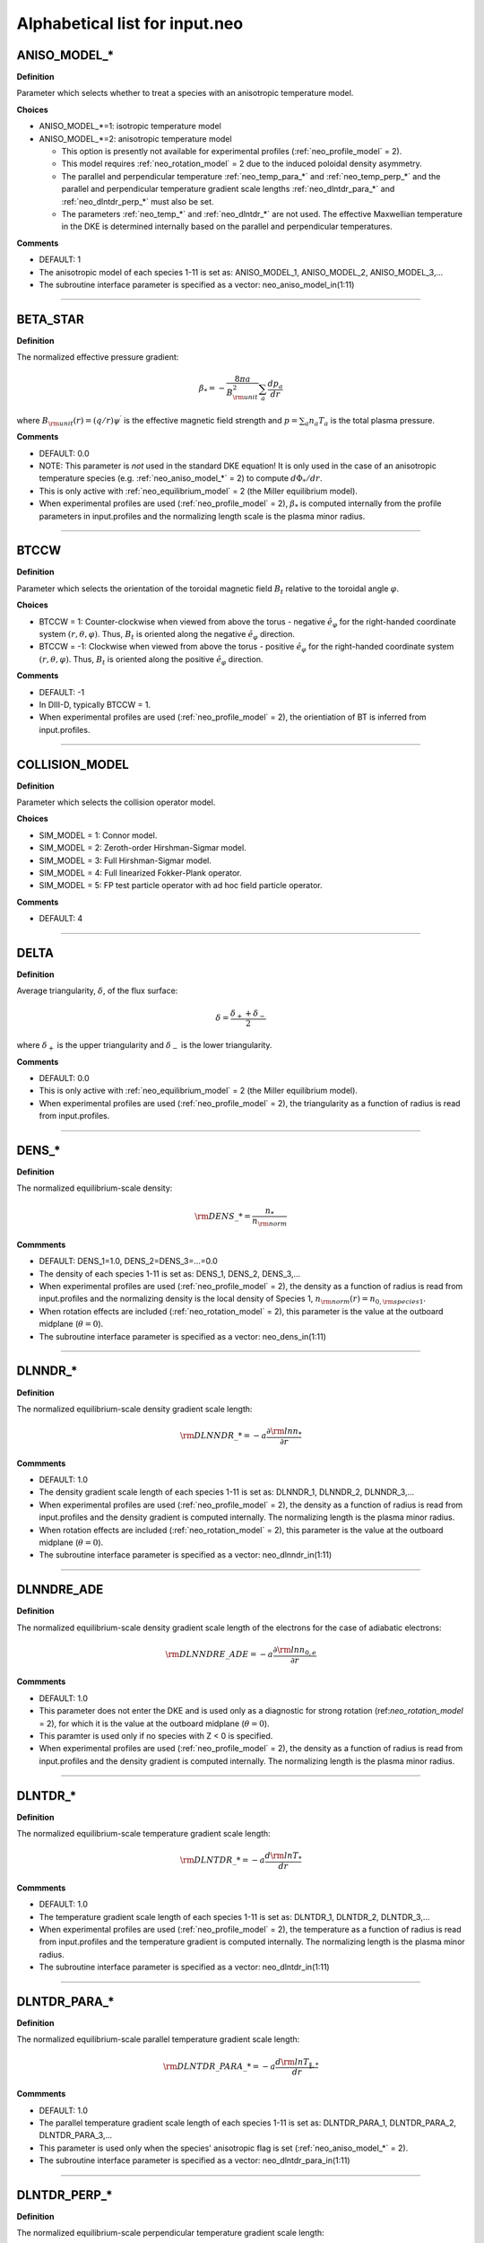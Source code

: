 Alphabetical list for input.neo
===============================

.. ===========================================================================================

.. _neo_aniso_model_*:

ANISO_MODEL_*
-------------

**Definition**

Parameter which selects whether to treat a species with an anisotropic temperature model.

**Choices**

- ANISO_MODEL_*=1: isotropic temperature model
- ANISO_MODEL_*=2: anisotropic temperature model
  
  - This option is presently not available for experimental profiles (:ref:`neo_profile_model` = 2).
  - This model requires :ref:`neo_rotation_model` = 2 due to the induced poloidal density asymmetry.
  - The parallel and perpendicular temperature :ref:`neo_temp_para_*` and :ref:`neo_temp_perp_*` and the parallel and perpendicular temperature gradient scale lengths :ref:`neo_dlntdr_para_*` and :ref:`neo_dlntdr_perp_*` must also be set.
  - The parameters :ref:`neo_temp_*` and :ref:`neo_dlntdr_*` are not used.  The effective Maxwellian temperature in the DKE is determined internally based on the parallel and perpendicular temperatures.

**Comments**

- DEFAULT: 1
- The anisotropic model of each species 1-11 is set as: ANISO_MODEL_1, ANISO_MODEL_2, ANISO_MODEL_3,...  
- The subroutine interface parameter is specified as a vector: neo_aniso_model_in(1:11)
  
-----

.. ===========================================================================================

.. _neo_beta_star:

BETA_STAR
---------

**Definition**

The normalized effective pressure gradient:

.. math::
   \beta_* = - \frac{8\pi a}{B_{\rm unit}^2} \sum_a \frac{d p_a}{d r}

where :math:`B_{\rm unit}(r)=(q/r)\psi^\prime` is the effective magnetic field strength and :math:`p=\sum_a n_a T_a` is the total plasma pressure.   
     
**Comments**

- DEFAULT: 0.0
- NOTE: This parameter is *not* used in the standard DKE equation!  It is only used in the case of an anisotropic temperature species (e.g. :ref:`neo_aniso_model_*` = 2) to compute :math:`d\Phi_*/dr`.
- This is only active with :ref:`neo_equilibrium_model` = 2 (the Miller equilibrium model).
- When experimental profiles are used (:ref:`neo_profile_model` = 2), :math:`\beta_*` is computed internally from the profile parameters in input.profiles and the normalizing length scale is the plasma minor radius.

-----

.. ===========================================================================================

.. _neo_btccw:

BTCCW
-----

**Definition**

Parameter which selects the orientation of the toroidal magnetic field :math:`B_t` relative to the toroidal angle :math:`\varphi`.

**Choices**

- BTCCW = 1: Counter-clockwise when viewed from above the torus - negative :math:`\hat{e}_{\varphi}` for the right-handed coordinate system :math:`(r,\theta,\varphi)`.  Thus, :math:`B_t` is oriented along the negative :math:`\hat{e}_{\varphi}` direction.
- BTCCW = -1: Clockwise when viewed from above the torus - positive :math:`\hat{e}_{\varphi}` for the right-handed coordinate system :math:`(r,\theta,\varphi)`.  Thus, :math:`B_t` is oriented along the positive :math:`\hat{e}_{\varphi}` direction. 

**Comments**

- DEFAULT: -1
- In DIII-D, typically BTCCW = 1.
- When experimental profiles are used (:ref:`neo_profile_model` = 2), the orientiation of BT is inferred from input.profiles.


-----

.. ===========================================================================================

.. _neo_collision_model:

COLLISION_MODEL
---------------

**Definition**

Parameter which selects the collision operator model.
     
**Choices**
  
- SIM_MODEL = 1: Connor model.
- SIM_MODEL = 2: Zeroth-order Hirshman-Sigmar model.
- SIM_MODEL = 3: Full Hirshman-Sigmar model.
- SIM_MODEL = 4: Full linearized Fokker-Plank operator.
- SIM_MODEL = 5: FP test particle operator with ad hoc field particle operator.

**Comments**

- DEFAULT: 4

-----

.. ===========================================================================================

.. _neo_delta:

DELTA
-----

**Definition**

Average triangularity, :math:`\delta`, of the flux surface:

.. math::
   \delta = \frac{\delta_{+} + \delta_{-}}{2}

where :math:`\delta_{+}` is the upper triangularity and :math:`\delta_{-}` is the lower triangularity.

**Comments**

- DEFAULT: 0.0
- This is only active with :ref:`neo_equilibrium_model` = 2 (the Miller equilibrium model).
- When experimental profiles are used (:ref:`neo_profile_model` = 2), the triangularity as a function of radius is read from input.profiles.

-----

.. ===========================================================================================

.. _neo_dens_*:

DENS_*
------

**Definition**

The normalized equilibrium-scale density:

.. math::
   {\rm DENS}\_* = \frac{n_{*}}{n_{\rm norm}}

**Commments**

- DEFAULT: DENS_1=1.0, DENS_2=DENS_3=...=0.0
- The density of each species 1-11 is set as: DENS_1, DENS_2, DENS_3,...
- When experimental profiles are used (:ref:`neo_profile_model` = 2), the density as a function of radius is read from input.profiles and the normalizing density is the local density of Species 1, :math:`n_{\rm norm}(r)=n_{0,{\rm species 1}}`.
- When rotation effects are included (:ref:`neo_rotation_model` = 2), this parameter is the value at the outboard midplane (:math:`\theta=0`).  
- The subroutine interface parameter is specified as a vector: neo_dens_in(1:11)
  
-----

.. ===========================================================================================

.. _neo_dlnndr_*:

DLNNDR_*
--------

**Definition**

The normalized equilibrium-scale density gradient scale length:

.. math::
   {\rm DLNNDR}\_* = -a \frac{\partial {\rm ln} n_{*}}{\partial r}

**Commments**

- DEFAULT: 1.0
- The density gradient scale length of each species 1-11 is set as: DLNNDR_1, DLNNDR_2, DLNNDR_3,...
- When experimental profiles are used (:ref:`neo_profile_model` = 2), the density as a function of radius is read from input.profiles and the density gradient is computed internally.  The normalizing length is the plasma minor radius.
- When rotation effects are included (:ref:`neo_rotation_model` = 2), this parameter is the value at the outboard midplane (:math:`\theta=0`).  
- The subroutine interface parameter is specified as a vector: neo_dlnndr_in(1:11)
  
-----

.. ===========================================================================================

.. _neo_dlnndre_ade:

DLNNDRE_ADE
-----------

**Definition**

The normalized equilibrium-scale density gradient scale length of the electrons for the case of adiabatic electrons:

.. math::
   {\rm DLNNDRE\_ADE} = -a \frac{\partial {\rm ln} n_{0,e}}{\partial r}

**Commments**

- DEFAULT: 1.0
- This parameter does not enter the DKE and is used only as a diagnostic for strong rotation (ref:`neo_rotation_model` = 2), for which it is the value at the outboard midplane (:math:`\theta=0`).
- This paramter is used only if no species with Z < 0 is specified.  
- When experimental profiles are used (:ref:`neo_profile_model` = 2), the density as a function of radius is read from input.profiles and the density gradient is computed internally.  The normalizing length is the plasma minor radius.
   
-----

.. ===========================================================================================

.. _neo_dlntdr_*:

DLNTDR_*
--------

**Definition**

The normalized equilibrium-scale temperature gradient scale length:

.. math::
   {\rm DLNTDR}\_* = -a \frac{d {\rm ln} T_{*}}{d r}

**Commments**

- DEFAULT: 1.0
- The temperature gradient scale length of each species 1-11 is set as: DLNTDR_1, DLNTDR_2, DLNTDR_3,...
- When experimental profiles are used (:ref:`neo_profile_model` = 2), the temperature as a function of radius is read from input.profiles and the temperature gradient is computed internally. The normalizing length is the plasma minor radius. 
- The subroutine interface parameter is specified as a vector: neo_dlntdr_in(1:11)
  
-----

.. ===========================================================================================

.. _neo_dlntdr_para_*:

DLNTDR_PARA_*
-------------

**Definition**

The normalized equilibrium-scale parallel temperature gradient scale length:

.. math::
   {\rm DLNTDR}\_PARA\_* = -a \frac{d {\rm ln} T_{\|,*}}{d r}

**Commments**

- DEFAULT: 1.0
- The parallel temperature gradient scale length of each species 1-11 is set as: DLNTDR_PARA_1, DLNTDR_PARA_2, DLNTDR_PARA_3,...
- This parameter is used only when the species' anisotropic flag is set (:ref:`neo_aniso_model_*` = 2). 
- The subroutine interface parameter is specified as a vector: neo_dlntdr_para_in(1:11)
  
-----

.. ===========================================================================================

.. _neo_dlntdr_perp_*:

DLNTDR_PERP_*
-------------

**Definition**

The normalized equilibrium-scale perpendicular temperature gradient scale length:

.. math::
   {\rm DLNTDR}\_PERP\_* = -a \frac{d {\rm ln} T_{\perp,*}}{d r}

**Commments**

- DEFAULT: 1.0
- The perpendicular temperature gradient scale length of each species 1-11 is set as: DLNTDR_PERP_1, DLNTDR_PERP_2, DLNTDR_PERP_3,...
- This parameter is used only when the species' anisotropic flag is set (:ref:`neo_aniso_model_*` = 2). 
- The subroutine interface parameter is specified as a vector: neo_dlntdr_perp_in(1:11)
  
-----

.. ===========================================================================================

.. _neo_dlntdre_ade:

DLNTDRE_ADE
-----------

**Definition**

The normalized equilibrium-scale temperature gradient scale length of the electrons for the case of adiabatic electrons:

.. math::
   {\rm DLNTDRE\_ADE} = -a \frac{\partial {\rm ln} T_{e}}{\partial r}

**Commments**

- DEFAULT: 1.0
- This parameter does not enter the DKE and is used only as a diagnostic for strong rotation (ref:`neo_rotation_model` = 2), for which it is the value at the outboard midplane (:math:`\theta=0`).
- This paramter is used only if no species with Z < 0 is specified.  
- When experimental profiles are used (:ref:`neo_profile_model` = 2), the temperature as a function of radius is read from input.profiles and the temperature gradient is computed internally.  The normalizing length is the plasma minor radius.
   
-----

.. ===========================================================================================

.. _neo_dphi0dr:

DPHI0DR
-------

**Definition**

The normalized equilibrium-scale radial electric field:

.. math::
   {\rm DPHI0DR} = \frac{\partial \Phi_0}{\partial r} \left( \frac{a e}{T_{\rm norm}} \right) 

such that

.. math::
   E_r^{(0)} = -\frac{\partial \Phi_0}{\partial r} \nabla r
     
**Comments**

- DEFAULT: 0.0
- When experimental profiles are used (:ref:`neo_profile_model` = 2), this is computed internally from the profile parameters is in input.profiles and the normalizing length scale is the plasma minor radius.  See also the parameter :ref:`neo_profile_erad0_model`, which allows the simulation to be done with DPHI0DR = 0 regardless of the value in input.profiles.
- If sonic rotation effects are included (:ref:`neo_rotation_model` = 2), then this parameter is ignored and :math:`E_r^{(0)}` is assumed to be zero. With experimental profiles, this means that the :math:`E_r^{(0)}` in input.profiles is assumed to be the lowest-order field in sonic rotation theory, i.e. :math:`E_r^{(-1)}`,and is used to compute the lowest-order sonic toroidal rotation parameters, :ref:`neo_omega_rot` and :ref:`neo_omega_rot_deriv`.

-----

.. ===========================================================================================

.. _neo_epar0:

EPAR0
-----

**Definition**

The normalized equilibrium-scale inductive electric field:

.. math::
   {\rm EPAR0} = \left< E_\| B \right> \left( \frac{a e}{T_{\rm norm} B_{\rm unit}} \right)
     
**Comments**

- DEFAULT: 0.0
- In the neo theory module, the input :math:`\left< E_\| B \right>` is used directly.
- For the DKE, it into the RHS neoclassical source term as
  
  .. math::
     {\rm v_\|} \left< E_\| B \right> \frac{B}{\left< B^2 \right>}
     
- :math:`E_\|` is not presently in input.profiles.  When experimental profiles are used (:ref:`neo_profile_model` = 2), EPAR0 is read from input.neo and is assumed to be radially constant.
- For the Spitzer problem (:ref:`neo_spitzer_model` = 1), use :ref:`neo_epar0_spitzer` instead.

-----

.. ===========================================================================================

.. _neo_epar0_spitzer:

EPAR0_SPITZER
-------------

**Definition**

The normalized equilibrium-scale inductive electric field for use in the Spitzer problem:

.. math::
   {\rm EPAR0} = E_\varphi \left( \frac{a e}{T_{\rm norm}} \right)
     
**Comments**

- DEFAULT: 1.0
- For the DKE, we assume that :math:`E_\varphi` is independent of :math:`\theta`, such that :math:`{\rm v}_\| E_\varphi = {\rm v}_\| {\rm EPAR0\_SPITZER}`.
- This parameter is used only for the Spitzer problem (:ref:`neo_spitzer_model` = 1).  For the standard neoclassical problem, use :ref:`neo_epar0` instead.

-----

.. ===========================================================================================

.. _neo_equilibrium_model:

EQUILIBRIUM_MODEL
-----------------

**Definition**

Parameter which selects the geometric equilibrium model.

**Choices**

- EQUILIBRIUM_MODEL = 0: s-alpha
- EQUILIBRIUM_MODEL = 1: large aspect ratio
- EQUILIBRIUM_MODEL = 2: Miller
- EQUILIBRIUM_MODEL = 3: General Grad-Shafranov

**Comments**

- DEFAULT: 0
- For experimental profiles (:ref:`neo_profile_model` = 2), this parameter is ignored and the geometric equilibrium model is instead set by the parameter :ref:`neo_profile_equilibrium_model`.
- EQUILIBRIUM_MODEL=3 is available via interface.  For this option, the number of Fourier coefficients, :ref:`neo_geo_ny`, must be a positive integer, with the corresponding Fourier coefficients set in :ref:`neo_geo_yin`. For input.neo, these parameters are set by the file input.geo.  Note that in addition to the fourier coefficients, the input equilibrium parameters :ref:`neo_rmin_over_a`, :ref:`neo_rmaj_over_a`, :ref:`neo_q`, :ref:`neo_shear`, :ref:`neo_beta_star`, :ref:`neo_btccw`, and :ref:`neo_ipccw` must also be specified.
- See the :doc:`geometry notes <../geometry>` for more details about the geometric equilibrium models.

-----

.. ===========================================================================================

.. _neo_geo_ny:

GEO_NY
------

**Definition**

Number of Fourier coefficients for general Grad-Shafranov equilibrium.
     
**Comments**

- DEFAULT: 0
- This parameter is only available via subroutine interface and not by input.neo.
- This parameter is used only if :ref:`neo_equilibrium_model` = 3.  It must be a positive integer.  The Fourier coefficient values themselves are specified by :ref:`neo_geo_yin`.
- See the :doc:`geometry notes <../geometry>` for more details about the general geometry equilibrium model.  

-----

.. ===========================================================================================

.. _neo_geo_yin:

GEO_YIN
-------

**Definition**

Array of dimension (8,0:32) with the normalized Fourier coefficients :math:`\{a\_R,b\_R,a\_Z,b\_Z\}/a` and their radial derivatives :math:`\{a\_Rp,b\_Rp,a\_Zp,b\_Zp\}` for general Grad-Shafranov equilibrium.
     
**Comments**

- DEFAULT: 0.0
- This parameter is only available via subroutine interface and not by input.neo.
- This parameter is used only if :ref:`neo_equilibrium_model` = 3.  The number of Fourier coefficients is specified by :ref:`neo_geo_ny` and the coefficients are read-in as geo_yin(8,0:geo_ny).
- See the :doc:`geometry notes <../geometry>` for more details about the general geometry equilibrium model.  

-----

.. ===========================================================================================

.. _neo_ipccw:

IPCCW
-----

**Definition**

Parameter which selects the orientation of the plasma current (and thus the poloidal magnetic field :math:`B_p`) relative to the toroidal angle :math:`\varphi`.

**Choices**

- IPCCW = 1: Counter-clockwise when viewed from above the torus - negative :math:`\hat{e}_{\varphi}` for the right-handed coordinate system :math:`(r,\theta,\varphi)`.  Thus, :math:`B_p` is oriented along the negative :math:`\hat{e}_{\varphi}` direction.
- IPCCW = -1: Clockwise when viewed from above the torus - positive :math:`\hat{e}_{\varphi}` for the right-handed coordinate system :math:`(r,\theta,\varphi)`.  Thus, :math:`B_p` is oriented along the positive :math:`\hat{e}_{\varphi}` direction. 

**Comments**

- DEFAULT: -1
- In DIII-D, typically IPCCW = 1.
- When experimental profiles are used (:ref:`neo_profile_model` = 2), the orientiation of IP is inferred from input.profiles.

-----

.. ===========================================================================================

.. _neo_kappa:

KAPPA
-----

**Definition**

Elongation, :math:`\kappa`, of the flux surface.
     
**Comments**

- DEFAULT: 1.0
- This is only active with :ref:`neo_equilibrium_model` = 2 (the Miller equilibrium model).
- When experimental profiles are used (:ref:`neo_profile_model` = 2), the elongation as a function of radius is read from input.profiles.

-----

.. ===========================================================================================

.. _neo_mass_*:

MASS_*
------

**Definition**

The normalized mass:

.. math::
   {\rm MASS}\_* = m_{*}/m_{\rm norm}

**Commments**

- DEFAULT: 1.0
- The mass of each species 1-11 is set as: MASS_1, MASS_2, MASS_3,...
- When experimental profiles are used (:ref:`neo_profile_model` = 2), the normalizing mass is deuterium, :math:`m_{\rm norm}=m_{D}` = 3.3452e-27 kg  
- The subroutine interface parameter is specified as a vector: neo_mass_in(1:11)
  
-----

.. ===========================================================================================
   
.. _neo_n_energy:

N_ENERGY
--------

**Definition**

The number of energy polynomials -  1 in the computational domain (:math:`n_{\varepsilon,\rm total}` = N_ENERGY+1).

**Comments**

- DEFAULT: 6
- The velocity-space coordinate :math:`x_a` is the normalized velocity: :math:`x_a = \sqrt{\varepsilon} = {\rm v}/(\sqrt{2}{\rm v}_{ta})`.
- NEO uses an expansion of associated Laguerre polynomials in :math:`x_a`, which is coupled with the Legendre expansion in :math:`\xi`: :math:`P_l(\xi) L_m^{k(l)+1/2}(x_a^2)x_a^{k(l)}`, where :math:`k(l)=0` for Legendre index :math:`l=0` and :math:`k(l)=1` for Legendre index :math:`l>0`.
- The collocation integrals are formed from the monomial basis elements, :math:`x_a^{2m+k(l)}`, which can be written in terms of Gamma and Beta functions.
  
-----

.. ===========================================================================================
   
.. _neo_n_radial:

N_RADIAL
--------

**Definition**

The number of radial gridpoints, :math:`n_r` in the computational domain.

**Comments**

- DEFAULT: 1
- The radial grid is defined on the range :ref:`neo_rmin_over_a`
  :math:`\le r/a \le` :ref:`neo_rmin_over_a_2`.  For a local simulation (:ref:`neo_profile_model` = 1), the normalizing length scale :math:`a` is arbitrary.  For a global simulation (:ref:`neo_profile_model` = 2), :math:`a` is the plasma minor radius at the center of the radial simulation domain.
- N_RADIAL > 1 requires a global profile model (:ref:`neo_profile_model` = 2).  Otherwise, N_RADIAL = 1 and the profile model is local (:ref:`neo_profile_model` = 1).
- For solution of only the first-order DKE, which is a radially-local problem, the radial grid is equally-spaced.

-----

.. ===========================================================================================

.. _neo_n_species:

N_SPECIES
---------

**Definition**

The number of kinetic species.

**Comments**

- DEFAULT: 1
- The maximum allowed N\_SPECIES is 11.
- Only one species with charge Z < 0 is allowed.  If no species with Z < 0 is specified, then an adiabatic electron model is assumed.
- For local simulations (:ref:`neo_profile_model` = 1), the order of the species and the normalizing density and temperature are arbitrary.

  - For each species 1-N_SPECIES, :ref:`neo_z_*`, :ref:`neo_mass_*`, :ref:`neo_dens_*`, :ref:`neo_temp_*`, :ref:`neo_dlnndr_*`, and :ref:`neo_dlntdr_*` are set in input.neo.  The collision frequency with respect to species 1 (:ref:`neo_nu_1`) is also set in input.neo.
  - Quasi-neutrality is not checked.

    
- For experimental profiles (:ref:`neo_profile_model` = 2), the normalizing mass is the mass of deuterium (:math:`m_D` = 3.3452e-27 kg), so the input masses should be given relative to this mass. The output quantities are normalized with respect to the density and temperature of the first species in input.neo and :math:`m_D`, with :math:`{\rm v}_{\rm norm} = \sqrt{T_{0,{\rm species 1}}/m_{D}}`.
  
  - The electron species, if kinetic, must be species number N_SPECIES in input.neo.
    
  - Of the species-dependent parameters in input.neo, only :ref:`neo_z_*`  and :ref:`neo_mass_*` are used, while :ref:`neo_dens_*`, :ref:`neo_temp_*`, :ref:`neo_dlnndr_*`, :ref:`neo_dlntdr_*`, and :ref:`neo_nu_1` are determined from the parameters read from input.profiles.

  - Quasi-neutrality is checked.

  - See :ref:`neo_profile_model` for more details.

-----

.. ===========================================================================================

.. _neo_n_theta:

N_THETA
--------

**Definition**

The number of theta gridpoints, :math:`n_\theta` in the computational domain.

**Comments**

- DEFAULT: 17
- N_THETA must be an odd number
- The theta grid range is equally-spaced and defined on the range :math:`-\pi \le \theta < \pi`.
- The theta derivatives in the kinetic equation are treated with a 4th-order centered finite difference scheme.  Periodic boundary conditions are assumed.

-----

.. ===========================================================================================

.. _neo_n_xi:

N_XI
--------

**Definition**

The number of xi polynomials -  1 in the computational domain (:math:`n_{\xi,\rm total}` = N_XI+1).

**Comments**

- DEFAULT: 17
- The velocity-space coordinate :math:`\xi` is the cosine of the pitch angle: :math:`\xi ={\rm v}_\|/{\rm v}`.
- NEO uses an expansion of Legendre polynomials in :math:`\xi`.
- The collocation integrals are done exactly analytically.  

----- 

.. ===========================================================================================

.. _neo_ne_ade:

NE_ADE
------

**Definition**

The normalized equilibrium-scale density of the electrons for the case of adiabatic electrons:

.. math::
   {\rm NE\_ADE} = \frac{n_{0,e}}{n_{\rm norm}}

**Commments**

- DEFAULT: 1.0
- This paramter is used only if no species with Z < 0 is specified.
- When experimental profiles are used (:ref:`neo_profile_model` = 2), the density as a function of radius is read from input.profiles and the normalizing density is the local density of Species 1, :math:`n_{\rm norm}(r)=n_{{\rm species 1}}`.
   
-----

.. ===========================================================================================
   
.. _neo_nu_1:

NU_1
----

**Definition**

The normalized collision frequency of the first kinetic species:

.. math::
   {\rm NU}\_1 = \frac{\tau_{11}^{-1}}{{\rm v}_{\rm norm}/a}

where

.. math::
   \tau_{ss}^{-1} = \frac{\sqrt{2} \pi e^4 z_s^4 n_{0s}}{m_s^{1/2} T_{0s}^{3/2}} {\rm ln} \Lambda

**Comments**

- DEFAULT: 0.1
- Only the collision frequency for Species 1 is specified. The collision frequencies for the other species are computed internally in the code using NU_1, :ref:`neo_z_*`, :ref:`neo_mass_*`, :ref:`neo_dens_*`, and :ref:`neo_temp_*`.
- When rotation effects are included (:ref:`neo_rotation_model` = 2), this parameter is the value at the outboard midplane (:math:`\theta = 0`).
- When experimental profiles are used (:ref:`neo_profile_model` = 2), this is computed internally from the profile parameters read from input.profiles. Also, the normalizing length scale is the plasma minor radius and the normalizing velocity is :math:`{\rm v}_{\rm norm} = \sqrt{T_{\rm species1}/m_{D}}`.
   
-----

.. ===========================================================================================

.. _neo_omega_rot:

OMEGA_ROT
---------

**Definition**

The normalized toroidal angular frequency:

.. math::
   {\rm OMEGA\_ROT} = \frac{\omega_0}{{\rm v}_{\rm norm}/a}

where :math:`\omega_0=-c\frac{d \Phi_{-1}}{d\psi}`   
   
     
**Comments**

- DEFAULT: 0.0
- Used only if sonic rotation effects are included (:ref:`neo_rotation_model` = 2).
- When experimental profiles are used (:ref:`neo_profile_model` = 2), the toroidal angular frequency as a function of radius is read from input.profiles.  The associated :math:`E_r` is assumed to be the lowest-order field, :math:`E_r^{(-1)}`, and :math:`E_r^{(0)}` is assumed to be 0.

-----

.. ===========================================================================================

.. _neo_omega_rot_deriv:

OMEGA_ROT_DERIV
---------------

**Definition**

The normalized toroidal rotation shear:

.. math::
   {\rm OMEGA\_ROT\_DERIV} = \frac{d \omega_0}{d r}\frac{a^2}{{\rm v}_{\rm norm}}

where :math:`\omega_0=-c\frac{d \Phi_{-1}}{d\psi}` is the torodial angular frequency.
   
     
**Comments**

- DEFAULT: 0.0
- Used only if sonic rotation effects are included (:ref:`neo_rotation_model` = 2).
- When experimental profiles are used (:ref:`neo_profile_model` = 2), the toroidal angular frequency as a function of radius is read from input.profiles and its gradient is computed internally.  The associated :math:`E_r` is assumed to be the lowest-order field, :math:`E_r^{(-1)}`, and :math:`E_r^{(0)}` is assumed to be 0.

-----

.. ===========================================================================================

.. _neo_profile_dlnndr_*_scale:

PROFILE_DLNNDR_*_SCALE
----------------------

**Definition**

Scaling factor for the normalized equilibrium-scale density gradient scale length in profile mode:

.. math::
   a \frac{\partial {\rm ln} n_{0,*}}{\partial r} \rightarrow {\rm PROFILE\_DLNNDR\_*\_SCALE} \times \left(a \frac{\partial {\rm ln} n_{0,*}}{\partial r} \right)

**Commments**

- DEFAULT: 1.0
- The scaling factor of each species 1-11 is set as: PROFILE_DLNNDR_1_SCALE, PROFILE_DLNNDR_2_SCALE, PROFILE_DLNNDR_3_SCALE,...
- This parameter is only used when experimental profiles are used (:ref:`neo_profile_model` = 2). The density as a function of radius is read from input.profiles and the density gradient is computed internally.  The normalizing length is the plasma minor radius.  This gradient scale length is then re-scaled.
- The subroutine interface parameter is specified as a vector: neo_profile_dlnndr_scale_in(1:11)
  
-----

.. =======================================================================

.. _neo_profile_dlntdr_*_scale:

PROFILE_DLNTDR_*_SCALE
----------------------

**Definition**

Scaling factor for the normalized equilibrium-scale temperature gradient scale length in profile mode:

.. math::
   a \frac{d {\rm ln} T_{*}}{d r} \rightarrow {\rm PROFILE\_DLNTDR\_*\_SCALE} \times \left( a \frac{d {\rm ln} T_{*}}{d r} \right)

**Commments**

- DEFAULT: 1.0
- The scaling factor of each species 1-11 is set as: PROFILE_DLNTDR_1_SCALE, PROFILE_DLNTDR_2_SCALE, PROFILE_DLNTDR_3_SCALE,...
- This parameter is only used when experimental profiles are used (:ref:`neo_profile_model` = 2). The temperature as a function of radius is read from input.profiles and the temperature gradient is computed internally.  The normalizing length is the plasma minor radius.  This gradient scale length is then re-scaled.
- The subroutine interface parameter is specified as a vector: neo_profile_dlntdr_scale_in(1:11)
  
-----

.. ===========================================================================================

.. _neo_profile_equilibrium_model:

PROFILE_EQUILIBRIUM_MODEL
-------------------------

**Definition**

Parameter which selects the geometric equilibrium model for experimental profiles.

**Choices**

- PROFILE_EQUILIBRIUM_MODEL = 1: Use Miller shaped geometry with the profiles of the geometric parameters as given in input.profiles.
- PROFILE_EQUILIBRIUM_MODEL = 2: Use the general Grad-Shafranov geometry with the fourier coefficients specified in input.profiles.geo.

**Comments**

- DEFAULT: 1
- Used only for experimental profiles (:ref:`neo_profile_model` = 2)
- See the :doc:`geometry notes <../geometry>` for more details about the geometric equilibrium models.

-----

.. ===========================================================================================

.. _neo_profile_erad0_model:

PROFILE_ERAD0_MODEL
-------------------

**Definition**

Parameter which selects whether to include :math:`E_r^{(0)}` for experimental profiles.

**Choices**

- PROFILE_ERAD0_MODEL = 0: :math:`E_r^{(0)}` is set to zero regardless of the value in input.profiles.
- PROFILE_ERAD0_MODEL = 1: :math:`E_r^{(0)}` as specified in input.profiles is used.

**Comments**

- DEFAULT: 1
- Used only for experimental profiles (:ref:`neo_profile_model` = 2).
- If sonic rotation effects are included (:ref:`neo_rotation_model` = 2) with experimental profiles, then this parameter is ignored and :math:`E_r^{(0)}` is assumed to be zero. This means that the :math:`E_r^{(0)}` in input.profiles is assumed to be the lowest-order field in sonic rotation theory, i.e. :math:`E_r^{(-1)}`,and is used to compute the lowest-order sonic toroidal rotation parameters, :ref:`neo_omega_rot` and :ref:`neo_omega_rot_deriv`.

-----

.. ===========================================================================================

.. _neo_profile_model:

PROFILE_MODEL
-------------

**Definition**

Parameter which selects how the radial profile is defined.

**Choices**

- PROFILE_MODEL = 1: local (one radius)
- PROFILE_MODEL = 2: global, using experimental profiles

**Comments**

- DEFAULT: 1
- For PROFILE_MODEL = 1, :ref:`neo_n_radial` must be 1.
  
  - The densities are set by :ref:`neo_dens_*` and quasi-neutrality is not checked.
  - The temperatures are set by :ref:`neo_temp_*`.
    
- For PROFILE_MODEL = 2, experimental profiles are defined in input.profiles.  The number of radial gridpoints is specified by :ref:`neo_n_radial`.
  
  - Additional models used for this case are specified by :ref:`neo_profile_equilibrium_model` and :ref:`neo_profile_erad0_model`.
  - Of the species-dependent parameters in input.neo, only :ref:`neo_z_*`  and :ref:`neo_mass_*` are used for this case. The normalizing mass is the mass of deuterium (:math:`m_D` = 3.3452e-27 kg), so the input masses should be given relative to this mass. The output quantities are normalized with respect to the density and temperature of the first species in input.neo and :math:`m_D`, with :math:`{\rm v}_{\rm norm} = \sqrt{T_{0,{\rm species 1}}/m_{D}}`.
  - The electron species, if kinetic, must be species number N_SPECIES in input.neo. 
  - If the density profiles in input.profiles are not quasi-neutral, then the density profile of the first ion species is re-set.

-----

.. ===========================================================================================

.. _neo_q:

Q
-

**Definition**

Magnitude of the safety factor, :math:`|q|`, of the flux surface:

.. math::
   q(\psi) \doteq \frac{1}{2 \pi} \int_{0}^{2\pi} d\theta \; \frac{\mathbf{B} \cdot \nabla \varphi}{\mathbf{B} \cdot \nabla \theta}
     
**Comments**

- DEFAULT: 2.0
- When experimental profiles are used (:ref:`neo_profile_model` = 2), the safety factor as a function of radius is read from input.profiles.
- The orientation of the safety factor is determined by :ref:`neo_ipccw` and :ref:`neo_btccw`.

-----

.. ===========================================================================================

.. _neo_rho_star:

RHO_STAR
--------

**Definition**

The ratio of the Larmor radius of the normalizing species to the normalizing length scale:

.. math::
   \rho_* = \frac{\rho_{\rm norm}}{a} \; , {\rm where} \; \rho_{\rm norm} = \frac{c \sqrt{m_{\rm norm} T_{\rm norm}}}{e |B_{\rm unit}|}
   
     
**Comments**

- DEFAULT: 0.001
- This parameter must be a positive number. The sign of :math:`B_{\rm unit}` is determined by :ref:`neo_ipccw` and :ref:`neo_btccw`.
- When experimental profiles are used (:ref:`neo_profile_model` = 2), :math:`\rho_*` is computed internally from the profile parameters in input.profiles and the normalizing length scale is the plasma minor radius.

-----

.. ===========================================================================================

.. _neo_rmaj_over_a:

RMAJ_OVER_A
-----------

**Definition**

The ratio of the flux-surface-center major radius, :math:`R_0`, to the normalizing length scale:math:`a`.

**Comments**

- DEFAULT: 3.0
- When experimental profiles are used (:ref:`neo_profile_model` = 2), the flux-surface-center major radius as a function of radius, :math:`R_0(r)` is read from input.profiles and the normalizing length scale is the plasma minor radius.

-----   

.. ===========================================================================================

.. _neo_rmin_over_a:

RMIN_OVER_A
-----------

**Definition**

The ratio of the midplane minor radius :math:`r` to the normalizing length scale:math:`a`.

**Comments**

- DEFAULT: 0.5
- For :ref:`neo_n_radial` > 1, this parameter is the lower bound of the radial grid.
  
-----

.. ===========================================================================================

.. _neo_rmin_over_a_2:

RMIN_OVER_A_2
-------------

**Definition**

The ratio of the midplane minor radius :math:`r` to the normalizing length scale:math:`a`.

**Comments**

- DEFAULT: 0.6
- For :ref:`neo_n_radial` > 1, this parameter is the upper bound of the radial grid.
- For :ref:`neo_n_radial` = 1, this parameter is not used.
  
-----

.. ===========================================================================================

.. _neo_rotation_model:

ROTATION_MODEL
--------------

**Definition**

Parameter which selects whether to solve the DKE in the diamagnetic ordering limit or in the sonic toroidal rotation ordering limit.
     
**Choices**
  
- ROTATION_MODEL = 1: sonic rotation effects not included (diamagnetic ordering assumed)
- ROTATION_MODEL = 2: sonic rotation effects included (solves the Hinton-Wong generalized DKE which allows for flow speeds on the order of the thermal speed).
  
  - The toroidal rotation frequency :ref:`neo_omega_rot` and the toroidal rotation shear :ref:`neo_omega_rot_deriv` must be specified.

**COMMENTS**

- DEFAULT: 1

-----

.. ===========================================================================================

.. _neo_s_delta:

S_DELTA
-------

**Definition**

Measure of the rate of change of the average triangularity of the flux surface:

.. math::
       s_\delta = r \frac{\partial \delta}{\partial r}

**Comments**

- DEFAULT: 0.0
- This is only active with :ref:`neo_equilibrium_model` = 2 (the Miller equilibrium model).
- When experimental profiles are used (:ref:`neo_profile_model` = 2), the triangularity as a function of radius is read from input.profiles and the triangularity gradient is computed internally.

-----

.. ===========================================================================================

.. _neo_s_kappa:

S_KAPPA
-------

**Definition**

Measure of the rate of change of the elongation of the flux surface:

.. math::
       s_\kappa = \frac{r}{\kappa} \frac{\partial \kappa}{\partial r}

**Comments**

- DEFAULT: 0.0
- This is only active with :ref:`neo_equilibrium_model` = 2 (the Miller equilibrium model).
- When experimental profiles are used (:ref:`neo_profile_model` = 2), the elongation as a function of radius is read from input.profiles and the elongation gradient is computed internally.
  
-----

.. ===========================================================================================

.. _neo_s_zeta:

S_ZETA
------

**Definition**

Measure of the rate of change of the squareness of the flux surface:

.. math::
       s_\zeta = r \frac{\partial \zeta}{\partial r}

**Comments**

- DEFAULT: 0.0
- This is only active with :ref:`neo_equilibrium_model` = 2 (the Miller equilibrium model).
- When experimental profiles are used (:ref:`neo_profile_model` = 2), the squareness as a function of radius is read from input.profiles and the squareness gradient is computed internally.

-----

.. ===========================================================================================

.. _neo_s_zmag:

S_ZMAG
------

**Definition**

Measure of the rate of change of the elevation of the flux surface:

.. math::
       S_{Z0} = \frac{\partial Z_0}{\partial r}
     
**Comments**

- DEFAULT: 0.0
- This is only active with :ref:`neo_equilibrium_model` = 2 (the Miller equilibrium model).
- When experimental profiles are used (:ref:`neo_profile_model` = 2), the flux-surface elevation as a function of radius, :math:`Z_0(r)`,  is read from input.profiles and its derivative is computed internally.

-----


.. ===========================================================================================

.. _neo_shear:

SHEAR
-----

**Definition**

Magnetic shear, :math:`s`, of the flux surface:

.. math::
   s = \frac{r}{q} \frac{\partial q}{\partial r}
     
**Comments**

- DEFAULT: 1.0
- NOTE: This parameter is *not* used in the standard DKE equation!  It is only used in the case of an anisotropic temperature species (e.g. :ref:`neo_aniso_model_*` = 2) to compute :math:`d\Phi_*/dr`.
- This is only active with :ref:`neo_equilibrium_model` = 2 (the Miller equilibrium model).
- When experimental profiles are used (:ref:`neo_profile_model` = 2), the safety factor as a function of radius is read from input.profiles and the safety factor gradient is computed internally.

-----

.. ===========================================================================================

.. _neo_shift:

SHIFT
-----

**Definition**

Shafranov shift, :math:`\Delta`, of the flux surface:

.. math::
       \Delta = \frac{\partial R_0}{\partial r}
     
**Comments**

- DEFAULT: 0.0
- This is only active with :ref:`neo_equilibrium_model` = 2 (the Miller equilibrium model).
- When experimental profiles are used (:ref:`neo_profile_model` = 2), the flux-surface-center major radius as a function of radius, :math:`R_0(r)`,  is read from input.profiles and its derivative is computed internally.

-----

.. _neo_shape_cos0:

SHAPE_COS0
----------

**Definition**

0th antisymmetric moment.

- DEFAULT = 0.0

----

.. _neo_shape_s_cos0:

SHAPE_S_COS0
------------

**Definition**

0th antisymmetric moment shear.

- DEFAULT = 0.0

----

.. _neo_shape_cos1:

SHAPE_COS1
----------

**Definition**

1st antisymmetric moment.

- DEFAULT = 0.0

----

.. _neo_shape_s_cos1:

SHAPE_S_COS1
------------

**Definition**

1th antisymmetric moment shear.

- DEFAULT = 0.0

----

.. _neo_shape_cos2:

SHAPE_COS2
----------

**Definition**

2nd antisymmetric moment.

- DEFAULT = 0.0

----

.. _neo_shape_s_cos2:

SHAPE_S_COS2
------------

**Definition**

2th antisymmetric moment shear.

- DEFAULT = 0.0

----

.. _neo_shape_cos3:

SHAPE_COS3
----------

**Definition**

3rd antisymmetric moment.

- DEFAULT = 0.0

----

.. _neo_shape_s_cos3:

SHAPE_S_COS3
------------

**Definition**

3rd antisymmetric moment.

- DEFAULT = 0.0

----

.. _neo_shape_sin3:

SHAPE_SIN3
----------

**Definition**

3rd symmetric moment.

- DEFAULT = 0.0

----

.. _neo_shape_s_sin3:

SHAPE_S_SIN3
------------

**Definition**

3rd symmetric moment shear.

- DEFAULT = 0.0

----

.. ===========================================================================================

.. _neo_silent_flag:

SILENT_FLAG
-----------

**Definition**

Parameter which selects how much data to print out.
     
**Choices**
  
- SILENT_FLAG = 0: output files are written.
- SILENT_FLAG > 0: no output files are written.

**Comments**

- DEFAULT: 0

-----

.. ===========================================================================================

.. _neo_sim_model:

SIM_MODEL
---------

**Definition**

Parameter which selects whether to determine the neoclassical transport from analytic theory or from numerical solution of the DKE.
     
**Choices**
  
- SIM_MODEL = 0: analytic theory only.
- SIM_MODEL = 1: numerical solution and analytic theory and NCLASS.
- SIM_MODEL = 2: numerical solution and analytic theory only.
- SIM_MODEL = 3: analytic theory and NCLASS only.  
- SIM_MODEL = 4: neural network of NEO DKE solution.

**Comments**

- DEFAULT: 2

-----

.. ===========================================================================================

.. _neo_spitzer_model:

SPITZER_MODEL
-------------

**Definition**

Parameter which selects whether to solve the standard neoclassical transport problem or the Spitzer problem.
     
**Choices**
  
- SPITZER_MODEL = 0: solve the standard neoclassical transport problem.
- SPITZER_MODEL = 1: solve the Spitzer problem.
  
  - Must be run with an electron species and an ion species.
  - The Spitzer coefficients (L11, L12, L21, L22) are output in the file out.neo.spitzer.

**Comments**

-- DEFAULT: 0

-----

.. ===========================================================================================

.. _neo_te_ade:

TE_ADE
------

**Definition**

The normalized equilibrium-scale temperature of the electrons for the case of adiabatic electrons:

.. math::
   {\rm TE\_ADE} = \frac{T_{0,e}}{T_{\rm norm}}

**Commments**

- DEFAULT: 1.0
- This paramter is used only if no species with Z < 0 is specified.
- When experimental profiles are used (:ref:`neo_profile_model` = 2), the temperature as a function of radius is read from input.profiles and the normalizing temperature is the local temperature of Species 1, :math:`T_{\rm norm}(r)=T_{{\rm species 1}}`.
   
-----

.. ===========================================================================================

.. _neo_temp_*:

TEMP_*
------

**Definition**

The normalized equilibrium-scale temperature:

.. math::
   {\rm TEMP}\_* = \frac{T_{0,*}}{T_{\rm norm}}

**Commments**

- DEFAULT: 1.0
- The temperature of each species 1-11 is set as: TEMP_1, TEMP_2, TEMP_3,...
- When experimental profiles are used (:ref:`neo_profile_model` = 2), the temperature as a function of radius is read from input.profiles and the normalizing temperature is the local temperature of Species 1, :math:`T_{\rm norm}(r)=T_{{\rm species 1}}`.
- The subroutine interface parameter is specified as a vector: neo_temp_in(1:11)
  
-----

.. ===========================================================================================

.. _neo_temp_para_*:

TEMP_PARA_*
-----------

**Definition**

The normalized equilibrium-scale parallel temperature:

.. math::
   {\rm TEMP\_PARA}\_* = \frac{T_{\|0,*}}{T_{\rm norm}}

**Commments**

- DEFAULT: 1.0
- The parallel temperature of each species 1-11 is set as: TEMP_PARA_1, TEMP_PARA_2, TEMP_PARA_3,...
- This parameter is used only when the species' anisotropic flag is set (:ref:`neo_aniso_model_*` = 2).
- The subroutine interface parameter is specified as a vector: neo_temp_para_in(1:11)
  
-----

.. ===========================================================================================

.. _neo_temp_perp_*:

TEMP_PERP_*
-----------

**Definition**

The normalized equilibrium-scale perpendicular temperature:

.. math::
   {\rm TEMP\_PERP}\_* = \frac{T_{\perp,*}}{T_{\rm norm}}

**Commments**

- DEFAULT: 1.0
- The perpendicular temperature of each species 1-11 is set as: TEMP_PERP_1, TEMP_PERP_2, TEMP_PERP_3,...
- This parameter is used only when the species' anisotropic flag is set (:ref:`neo_aniso_model_*` = 2).
- The subroutine interface parameter is specified as a vector: neo_temp_perp_in(1:11)
  
-----

.. ===========================================================================================

.. _neo_threed_model:

THREED_MODEL
------------

**Definition**

Parameter which selects whether to solve the DKE in toroidally axisymmetric limit (2D) or with nonaxisymmetric effects (3D).
     
**Choices**
  
- THREED_MODEL = 0: toroidally axisymmetric limit (2D).
- THREED_MODEL = 1: toroidally nonaxisymmetric effects are included (3D).

  - This option is presently not available for experimental profiles (:ref:`neo_profile_model` = 2).
    
  - The local 3D equilibrium solver LE3 must be run first.  All of the equilibrium parameters, including the spatial dimensions for :math:`(\theta,\varphi)`, are read from the LE3 output file.

  - Of the plasma equilibrium/geometry NEO input paramters, only :ref:`neo_rho_star`, :ref:`neo_dphi0dr`, and :ref:`neo_rmin_over_a` are used.

  - Of the numerical resolution NEO input parameters, only :ref:`neo_n_xi` and :ref:`neo_n_energy` are used.

**COMMENTS**

- DEFAULT: 0

-----

.. ===========================================================================================

.. _neo_threed_exb_model:

THREED_EXB_MODEL
----------------

**Definition**

Parameter which selects whether to include the higher-order :math:`{\bf E} \times {\bf B}` drift velocity in the DKE with nonaxisymmetric effects (3D).
     
**Choices**
  
- THREED_EXB_MODEL = 0: higher-order :math:`{\bf E} \times {\bf B}` drift velocity not included.
- THREED_EXB_MODEL = 1: higher-order :math:`{\bf E} \times {\bf B}` drift velocity included.

  - Used only if toroidal nonaxisymmetric effects are included (:ref:`neo_threed_model` = 1).

  - The value of the equilibrium potential in the higher-order  :math:`{\bf E} \times {\bf B}` drift velocity is specified by :ref:`neo_threed_exb_dphi0dr`.   Note that this does not affect the equilibrium potential in the neoclassical source term, which is specified by :ref:`neo_dphi0dr`.

**COMMENTS**    

- DEFAULT: 0
  
-----

.. ===========================================================================================

.. _neo_threed_exb_dphi0dr:

THREED_EXB_DPHI0DR
------------------

**Definition**

The normalized equilibrium-scale radial electric field in the higher-order :math:`{\bf E} \times {\bf B}` drift velocity:

.. math::
   {\rm THREED\_EXB\_DPHI0DR} = \frac{\partial \Phi_0}{\partial r} \left( \frac{a e}{T_{\rm norm}} \right) 

such that

.. math::
   E_r^{(0)} = -\frac{\partial \Phi_0}{\partial r} \nabla r
     
**Comments**

- DEFAULT: 0.0
- Used only if toroidal nonaxisymmetric effects (3D) are included (:ref:`neo_threed_model` = 1).
- This does not affect the equilibrium potential in the neoclassical source term, which is specified by :ref:`neo_dphi0dr`.

-----

.. ===========================================================================================

.. _neo_z_*:

Z_*
---

**Definition**

The species' charge.

**Commments**

- DEFAULT: 1.0
- The charge of each species 1-11 is set as: Z_1, Z_2, Z_3,...  
- The subroutine interface parameter is specified as a vector: neo_z_in(1:11)
  
-----

.. ===========================================================================================

.. _neo_zeta:

ZETA
----

**Definition**

Squareness, :math:`\zeta`, of the flux surface.
     
**Comments**

- DEFAULT: 0.0
- This is only active with :ref:`neo_equilibrium_model` = 2 (the Miller equilibrium model).
- When experimental profiles are used (:ref:`neo_profile_model` = 2), the squareness as a function of radius is read from input.profiles.

-----

.. ===========================================================================================

.. _neo_zmag_over_a:

ZMAG_OVER_A
-----------

**Definition**

The ratio of the elevation of the flux surface, :math:`Z_0`, to the normalizing length scale :math:`a`.

**Comments**

- DEFAULT: 0.0
- When experimental profiles are used (:ref:`neo_profile_model` = 2), the flux-surface elevation as a function of radius, :math:`Z_0(r)` is read from input.profiles and the normalizing length scale is the plasma minor radius.

-----


Return to :doc:`table of inputs <neo_table>`   
